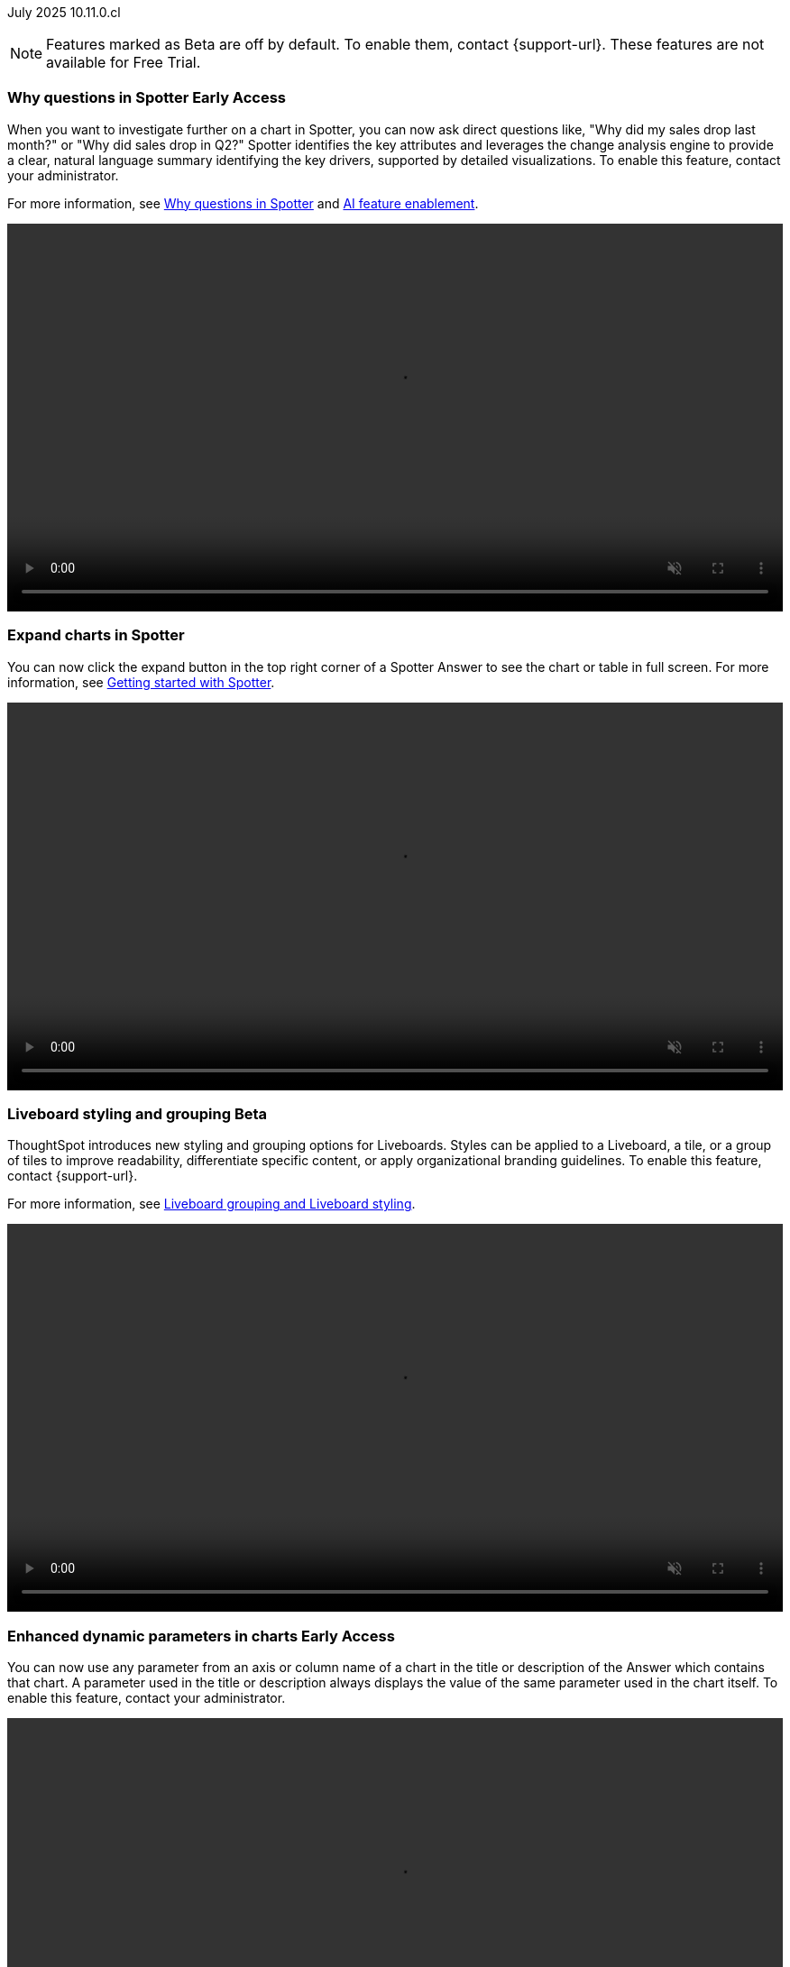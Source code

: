 ifndef::pendo-links[]
July 2025 [label label-dep]#10.11.0.cl#
endif::[]
ifdef::pendo-links[]
[month-year-whats-new]#July 2025#
[label label-dep-whats-new]#10.11.0.cl#
endif::[]

ifndef::free-trial-feature[]
NOTE: Features marked as [.badge.badge-update-note]#Beta# are off by default. To enable them, contact {support-url}. These features are not available for Free Trial.
endif::free-trial-feature[]

[#primary-10-11-0-cl]


// Business User

ifndef::free-trial-feature[]
ifndef::pendo-links[]
[#10-11-0-cl-why]
[discrete]
=== Why questions in Spotter [.badge.badge-early-access]#Early Access#
endif::[]
ifdef::pendo-links[]
[#10-11-0-cl-why]
[discrete]
=== Why questions in Spotter [.badge.badge-early-access-whats-new]#Early Access#
endif::[]

// Naomi. jira: SCAL-248151. docs jira: SCAL-259931
// PM: Aaghran

When you want to investigate further on a chart in Spotter, you can now ask direct questions like, "Why did my sales drop last month?" or "Why did sales drop in Q2?" Spotter identifies the key attributes and leverages the change analysis engine to provide a clear, natural language summary identifying the key drivers, supported by detailed visualizations. To enable this feature, contact your administrator.

For more information, see
ifndef::pendo-links[]
xref:spotter-why.adoc[Why questions in Spotter] and xref:spotter-enablement.adoc[AI feature enablement].
endif::[]
ifdef::pendo-links[]
xref:spotter-why.adoc[Why questions in Spotter,window=_blank] and xref:spotter-enablement.adoc[AI feature enablement,window=_blank].
endif::[]

+++
<div class="border">
<video autoplay loop muted controls width="100%" controlsList="nodownload">
<source src="https://docs.thoughtspot.com/cloud/10.10.0.cl/_images/spotter-ask-why-slow.mp4" type="video/mp4">
</video>
</div>
+++

endif::free-trial-feature[]

[#10-11-0-cl-expand]
[discrete]
=== Expand charts in Spotter

// Naomi. jira: SCAL-243498. docs jira: SCAL-264117
// PM: Alok

You can now click the expand button in the top right corner of a Spotter Answer to see the chart or table in full screen. For more information, see
ifndef::pendo-links[]
xref:spotter-getting-started.adoc#expand[Getting started with Spotter].
endif::[]
ifdef::pendo-links[]
xref:spotter-getting-started.adoc#expand[Getting started with Spotter,window=_blank].
endif::[]

+++
<div class="border">
<video autoplay loop muted controls width="100%" controlsList="nodownload">
<source src="https://docs.thoughtspot.com/cloud/10.10.0.cl/_images/spotter-expand.mp4" type="video/mp4">
</video>
</div>
+++

ifndef::free-trial-feature[]
ifndef::pendo-links[]
[#10-11-0-cl-styling]
[discrete]
=== Liveboard styling and grouping [.badge.badge-beta]#Beta#
endif::[]
ifdef::pendo-links[]
[#10-11-0-cl-styling]
[discrete]
=== Liveboard styling and grouping [.badge.badge-beta-whats-new]#Beta#
endif::[]
ThoughtSpot introduces new styling and grouping options for Liveboards. Styles can be applied to a Liveboard, a tile, or a group of tiles to improve readability, differentiate specific content, or apply organizational branding guidelines.
To enable this feature, contact {support-url}.

For more information, see
ifndef::pendo-links[]
xref:liveboards.adoc#liveboard-grouping[Liveboard grouping and Liveboard styling].
endif::[]
ifdef::pendo-links[]
xref:liveboards.adoc#liveboard-grouping[Liveboard grouping and Liveboard styling,window=_blank].
endif::[]
// Mary. jira: SCAL-243283. docs jira: SCAL-263798
// PM: Dilip Pitchika

+++
<div class="border">
<video autoplay loop muted controls width="100%" controlsList="nodownload">
<source src="https://docs.thoughtspot.com/cloud/10.10.0.cl/_images/liveboard-styling.mp4" type="video/mp4">
</video>
</div>
+++

endif::free-trial-feature[]


ifndef::free-trial-feature[]
ifndef::pendo-links[]
[#10-11-0-cl-dynamic]
[discrete]
=== Enhanced dynamic parameters in charts [.badge.badge-early-access]#Early Access#
endif::[]
ifdef::pendo-links[]
[#10-11-0-cl-dynamic]
[discrete]
=== Enhanced dynamic parameters in charts [.badge.badge-early-access-whats-new]#Early Access#
endif::[]
You can now use any parameter from an axis or column name of a chart in the title or description of the Answer which contains that chart. A parameter used in the title or description always displays the value of the same parameter used in the chart itself. To enable this feature, contact your administrator.

+++
<div class="border">
<video autoplay loop muted controls width="100%" controlsList="nodownload">
<source src="https://docs.thoughtspot.com/cloud/10.10.0.cl/_images/dyn-params-2.mp4" type="video/mp4">
</video>
</div>
+++

// Mark. jira: SCAL-239787. docs jira: SCAL-261671
// PM: Manan. add gif.
endif::free-trial-feature[]

ifndef::free-trial-feature[]
ifndef::pendo-links[]
[#10-11-0-cl-ws]
[discrete]
=== Filtering a Liveboard for users with limited access to its Worksheets or Models [.badge.badge-early-access]#Early Access#
endif::[]
ifdef::pendo-links[]
[#10-11-0-cl-ws]
[discrete]
=== Filtering a Liveboard for users with limited access to its Worksheets or Models [.badge.badge-early-access-whats-new]#Early Access#
endif::[]

When viewing a Liveboard, you can now do the following:

* Filter columns from a Worksheet or Model you have access to.
* See parameters and filters from a Worksheet or Model that you don't have access to, but you can't re-order them.
* Select a hidden column used as a filter from a Worksheet or Model. It only shows the selected values, and you can't change them.

When editing a Liveboard, you can now do the following:

* Add, edit, and remove filters and parameters from a Worksheet or Model you have access to. You can't link filters to a Worksheet or Model that you don’t have access to.

// Mark. jira: SCAL-244789. docs jira: SCAL-261681
// PM: Dilip Pitchika. keep it simple. Bullets?
endif::free-trial-feature[]






[#10-11-0-cl-irrelevant]
[discrete]
=== Show only relevant filters and parameters on Liveboards
This feature is now on by default and available to all users. Filters and parameters that are not relevant to a tab are hidden by default when you open and view a Liveboard. You can choose to view all filters and parameters, including those that are not relevant to the tab, so that you can quickly create a new View or download the Liveboard without needing to switch tabs and apply filters individually.
//The option to expand and view filters and parameters is only available when there are hidden filters and parameters on the tab.

For more information, see
ifndef::pendo-links[]
xref:liveboard-filters.adoc[Apply filters to specific visualizations or tabs].
endif::[]
ifdef::pendo-links[]
xref:liveboard-filters.adoc[Apply filters to specific visualizations or tabs,window=_blank].
endif::[]

+++
<div class="border">
<video autoplay loop muted controls width="100%" controlsList="nodownload">
<source src="https://docs.thoughtspot.com/cloud/10.10.0.cl/_images/hide-filter.mp4" type="video/mp4">
</video>
</div>
+++
// Mary. jira: SCAL-230770. docs jira: SCAL-258785.
// PM: Dilip Pitchika

////
ifndef::free-trial-feature[]
ifndef::pendo-links[]
[#10-11-0-cl-kpi]
[discrete]
=== Change comparison for single-point KPIs [.badge.badge-beta]#Beta#
endif::[]
ifdef::pendo-links[]
[#10-11-0-cl-kpi]
[discrete]
=== Change comparison for single-point KPIs [.badge.badge-beta-whats-new]#Beta#
endif::[]
// Naomi – jira: SCAL-240220. docs jira: SCAL-261716. make sure marked Release Ready. add image.
// PM: Rahul PJP
You can now make your single-point KPIs more powerful and actionable with the new aggregated KPI chart. You can see how your KPI has changed from the previous period even for queries like 'sales last 14 days' or 'sales last 2 months'. To enable this feature, contact {support-url}.
endif::free-trial-feature[]
////

[#10-11-0-cl-kpi]
[discrete]
=== Add KPI to the watchlist from Liveboards and Answers

You can now add KPIs to your watchlist directly from the Liveboard or Answers page. Click the More menu icon image:icon-more-10px.png[More menu icon] in the upper-right corner of any Liveboard KPI or saved Answer, then select *Add to watchlist*. This allows you to track important KPIs without leaving the page you’re viewing.
// Rani. jira: SCAL-136817. docs jira: SCAL-256725
// PM: Rahul PJP. check if used to be beta/EA in past release.

////
[#10-11-0-cl-slack]
[discrete]
=== KPI alerts in Slack

// Mary. jira: SCAL-241698. docs jira: SCAL-259925
// PM: Rahul PJP
////

ifndef::free-trial-feature[]
ifndef::pendo-links[]
[#10-11-0-cl-kpi-slack]
[discrete]
=== KPI monitor alerts in Slack [.badge.badge-early-access]#Early Access#
endif::[]
ifdef::pendo-links[]
[#10-11-0-cl-kpi-slack]
[discrete]
=== KPI monitor alerts in Slack [.badge.badge-early-access-whats-new]#Early Access#
endif::[]
Monitor alerts can send alert triggers directly to Slack to ensure better visibility and immediate action within your workflows. You can set up notifications to send to Slack when you create an alert.
To enable this feature, contact your administrator.

// Mary. jira: SCAL-252924, SCAL-251870. docs jira: SCAL-?
// PM: Rahul PJP

[.bordered]
image::kpi-monitor-slack.png[Spotter alert in Slack showing percentage change greater than 10% in monthly active users for different customers]

endif::free-trial-feature[]




// Analyst

[#10-11-0-cl-copy]
[discrete]
=== Copy formulas and parameters in Search data
// Naomi. jira: SCAL-248197. docs jira: SCAL-260111
// PM: Damian. edit image down, close measures and attributes.
You can now easily copy formulas and parameters in Search data. The copied object opens a pop-up window so you can easily edit and save as a new object.

For more information, see
ifndef::pendo-links[]
xref:formula-add.adoc#copy-formula[Copy a formula] and xref:parameters-create.adoc#copy-parameter[Copy a parameter].
endif::[]
ifdef::pendo-links[]
xref:formula-add.adoc#copy-formula[Copy a formula,window=_blank] and xref:parameters-create.adoc#copy-parameter[Copy a parameter,window=_blank].
endif::[]

[.bordered]
image::copy-formula.png[Data panel from Search Data, showing an option to make a copy for a revenue formula]


[#10-11-0-cl-parameters]
[discrete]
=== Reorder parameters in Liveboards and Answers
This feature is now enabled by default and available to all users. You can now edit a Liveboard or Answer to reorder the parameters along with filters and save your changes. The new order is reflected when anyone opens the Liveboard or Answer.

For more information, see
ifndef::pendo-links[]
xref:parameters-use.adoc[Reorder parameters in Liveboards and Answers].
endif::[]
ifdef::pendo-links[]
xref:parameters-use.adoc[Reorder parameters in Liveboards and Answers,window=_blank].
endif::[]

+++
<div class="border">
<video autoplay loop muted controls width="100%" controlsList="nodownload">
<source src="https://docs.thoughtspot.com/cloud/10.10.0.cl/_images/parameter-shuffle.mp4" type="video/mp4">
</video>
</div>
+++

// Mary. jira: SCAL-230636. docs jira: SCAL-238563
// PM: Arpit



'''
[#secondary-10-11-0-cl]
[discrete]
=== _Other features and enhancements_

// Data Engineer

////
[#10-11-0-cl-business]
[discrete]
=== Spotter Coach business terms
// Naomi. jira:SCAL-252761, docs jira: SCAL-262558
// PM: Anant. clarify which privileges you need. feature moved to 10.12
You can now directly add business terms to Spotter Coach, rather than approving and editing terms from within a Spotter conversation.
[.bordered]
image::business-term-manual.png[Spotter business terms modal, with Add business term button highlighted.]
////

[#10-11-0-cl-product]
[discrete]
=== AI and BI System Liveboard
ThoughtSpot introduces a new System Liveboard providing comprehensive visibility into query usage, user adoption, object usage, and query performance across your organization. You must have admin privileges to view this Liveboard.
//For more information, see <>
// Rani. jira: SCAL-224360. docs jira: SCAL-252796, SCAL-260476
// PM: Shreyash Sharma, Robert Davis. was this a worksheet in 10.9 and a new liveboard in 10.11? Clarify whether named AI and BI stats or AI and BI system liveboard (we see both in-product). Add image, (only if it doesn't expose internal information).

[#10-11-0-cl-querystats]
[discrete]
=== Analyst Studio query tagging
// Naomi. jira: SCAL-246258. docs jira: SCAL-260476
// PM: Robert Davis, Shreyash Sharma. add image.
Analyst Studio queries now appear within the AI and BI System Liveboard, allowing you to easily track your consumption of queries and data set refreshes.
[.bordered]
image::analyst-studio-lb.png[A view of the AI and BI system Liveboard on the Credit Consumption tab, with three visualizations for Analyst Studio overall credits per month, dataset refresh credits per month, and ad-hoc query credits per month.]


// Developer

ifndef::free-trial-feature[]
[discrete]
=== For the Developer

For new features and enhancements introduced in this release of ThoughtSpot Embedded, see https://developers.thoughtspot.com/docs/?pageid=whats-new[ThoughtSpot Developer Documentation^].
endif::free-trial-feature[]
